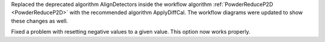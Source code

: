 Replaced the deprecated algorithm AlignDetectors inside the workflow algorithm :ref:`PowderReduceP2D <PowderReduceP2D>` with the recommended algorithm ApplyDiffCal. The workflow diagrams were updated to show these changes as well.

Fixed a problem with resetting negative values to a given value. This option now works properly.
